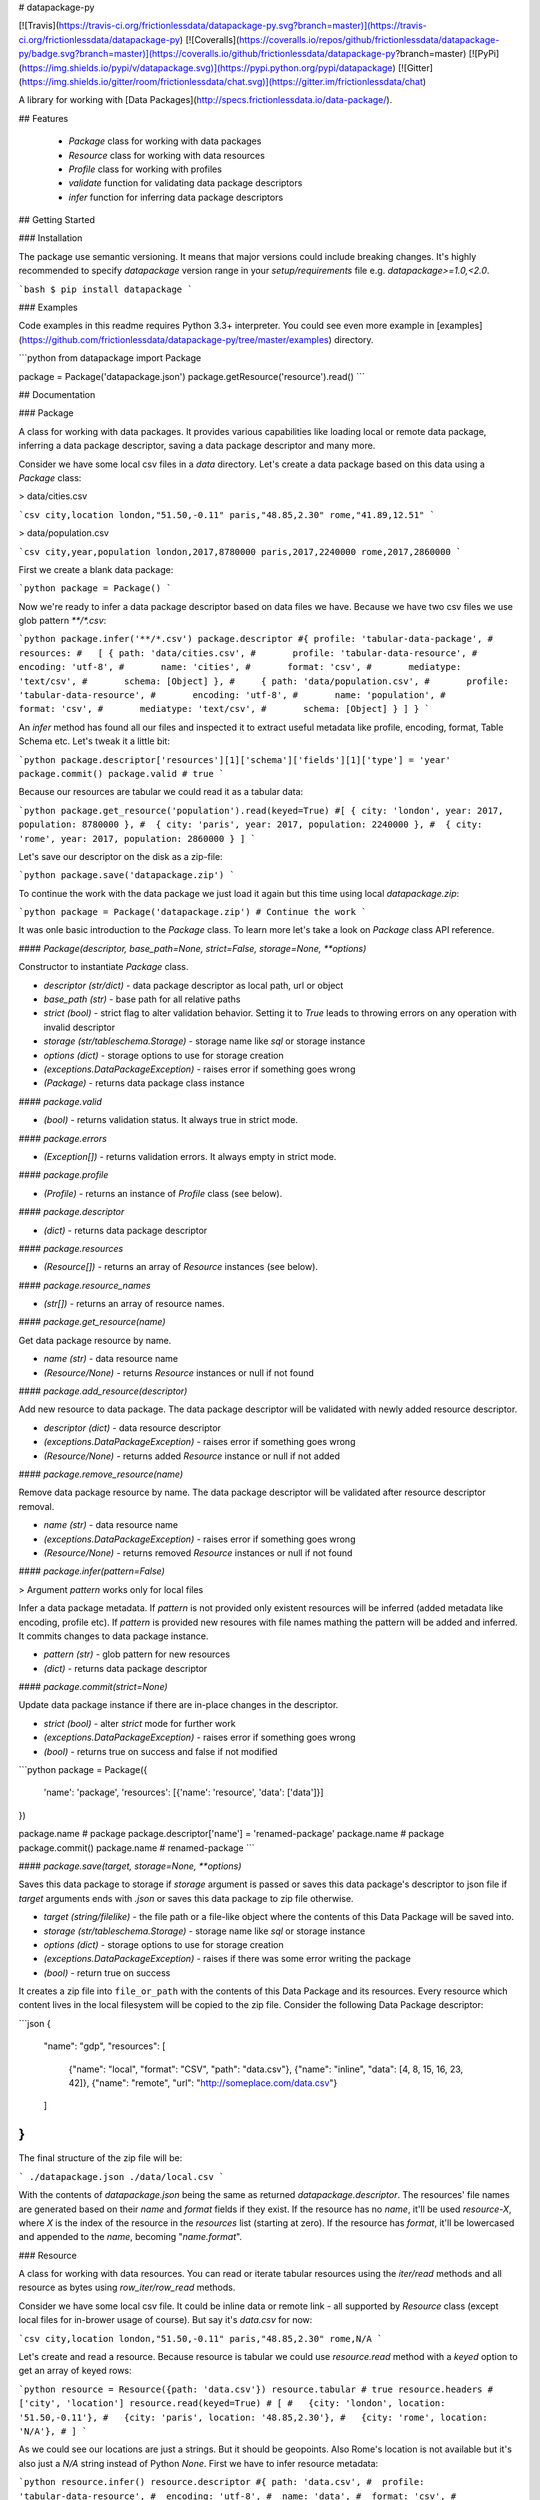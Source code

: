 # datapackage-py

[![Travis](https://travis-ci.org/frictionlessdata/datapackage-py.svg?branch=master)](https://travis-ci.org/frictionlessdata/datapackage-py)
[![Coveralls](https://coveralls.io/repos/github/frictionlessdata/datapackage-py/badge.svg?branch=master)](https://coveralls.io/github/frictionlessdata/datapackage-py?branch=master)
[![PyPi](https://img.shields.io/pypi/v/datapackage.svg)](https://pypi.python.org/pypi/datapackage)
[![Gitter](https://img.shields.io/gitter/room/frictionlessdata/chat.svg)](https://gitter.im/frictionlessdata/chat)

A library for working with [Data Packages](http://specs.frictionlessdata.io/data-package/).

## Features

 - `Package` class for working with data packages
 - `Resource` class for working with data resources
 - `Profile` class for working with profiles
 - `validate` function for validating data package descriptors
 - `infer` function for inferring data package descriptors

## Getting Started

### Installation

The package use semantic versioning. It means that major versions  could include breaking changes. It's highly recommended to specify `datapackage` version range in your `setup/requirements` file e.g. `datapackage>=1.0,<2.0`.

```bash
$ pip install datapackage
```

### Examples

Code examples in this readme requires Python 3.3+ interpreter. You could see even more example in [examples](https://github.com/frictionlessdata/datapackage-py/tree/master/examples) directory.

```python
from datapackage import Package

package = Package('datapackage.json')
package.getResource('resource').read()
```

## Documentation

### Package

A class for working with data packages. It provides various capabilities like loading local or remote data package, inferring a data package descriptor, saving a data package descriptor and many more.

Consider we have some local csv files in a `data` directory. Let's create a data package based on this data using a `Package` class:

> data/cities.csv

```csv
city,location
london,"51.50,-0.11"
paris,"48.85,2.30"
rome,"41.89,12.51"
```

> data/population.csv

```csv
city,year,population
london,2017,8780000
paris,2017,2240000
rome,2017,2860000
```

First we create a blank data package:

```python
package = Package()
```

Now we're ready to infer a data package descriptor based on data files we have. Because we have two csv files we use glob pattern `**/*.csv`:

```python
package.infer('**/*.csv')
package.descriptor
#{ profile: 'tabular-data-package',
#  resources:
#   [ { path: 'data/cities.csv',
#       profile: 'tabular-data-resource',
#       encoding: 'utf-8',
#       name: 'cities',
#       format: 'csv',
#       mediatype: 'text/csv',
#       schema: [Object] },
#     { path: 'data/population.csv',
#       profile: 'tabular-data-resource',
#       encoding: 'utf-8',
#       name: 'population',
#       format: 'csv',
#       mediatype: 'text/csv',
#       schema: [Object] } ] }
```

An `infer` method has found all our files and inspected it to extract useful metadata like profile, encoding, format, Table Schema etc. Let's tweak it a little bit:

```python
package.descriptor['resources'][1]['schema']['fields'][1]['type'] = 'year'
package.commit()
package.valid # true
```

Because our resources are tabular we could read it as a tabular data:

```python
package.get_resource('population').read(keyed=True)
#[ { city: 'london', year: 2017, population: 8780000 },
#  { city: 'paris', year: 2017, population: 2240000 },
#  { city: 'rome', year: 2017, population: 2860000 } ]
```

Let's save our descriptor on the disk as a zip-file:

```python
package.save('datapackage.zip')
```

To continue the work with the data package we just load it again but this time using local `datapackage.zip`:

```python
package = Package('datapackage.zip')
# Continue the work
```

It was onle basic introduction to the `Package` class. To learn more let's take a look on `Package` class API reference.

#### `Package(descriptor, base_path=None, strict=False, storage=None, **options)`

Constructor to instantiate `Package` class.

- `descriptor (str/dict)` - data package descriptor as local path, url or object
- `base_path (str)` - base path for all relative paths
- `strict (bool)` - strict flag to alter validation behavior. Setting it to `True` leads to throwing errors on any operation with invalid descriptor
- `storage (str/tableschema.Storage)` - storage name like `sql` or storage instance
- `options (dict)` - storage options to use for storage creation
- `(exceptions.DataPackageException)` - raises error if something goes wrong
- `(Package)` - returns data package class instance

#### `package.valid`

- `(bool)` - returns validation status. It always true in strict mode.

#### `package.errors`

- `(Exception[])` - returns validation errors. It always empty in strict mode.

#### `package.profile`

- `(Profile)` - returns an instance of `Profile` class (see below).

#### `package.descriptor`

- `(dict)` - returns data package descriptor

#### `package.resources`

- `(Resource[])` - returns an array of `Resource` instances (see below).

#### `package.resource_names`

- `(str[])` - returns an array of resource names.

#### `package.get_resource(name)`

Get data package resource by name.

- `name (str)` - data resource name
- `(Resource/None)` - returns `Resource` instances or null if not found

#### `package.add_resource(descriptor)`

Add new resource to data package. The data package descriptor will be validated  with newly added resource descriptor.

- `descriptor (dict)` - data resource descriptor
- `(exceptions.DataPackageException)` - raises error if something goes wrong
- `(Resource/None)` - returns added `Resource` instance or null if not added

#### `package.remove_resource(name)`

Remove data package resource by name. The data package descriptor will be validated after resource descriptor removal.

- `name (str)` - data resource name
- `(exceptions.DataPackageException)` - raises error if something goes wrong
- `(Resource/None)` - returns removed `Resource` instances or null if not found


#### `package.infer(pattern=False)`

> Argument `pattern` works only for local files

Infer a data package metadata. If `pattern` is not provided only existent resources will be inferred (added metadata like encoding, profile etc). If `pattern` is provided new resoures with file names mathing the pattern will be added and inferred. It commits changes to data package instance.

- `pattern (str)` - glob pattern for new resources
- `(dict)` - returns data package descriptor

#### `package.commit(strict=None)`

Update data package instance if there are in-place changes in the descriptor.

- `strict (bool)` - alter `strict` mode for further work
- `(exceptions.DataPackageException)` - raises error if something goes wrong
- `(bool)` - returns true on success and false if not modified

```python
package = Package({
    'name': 'package',
    'resources': [{'name': 'resource', 'data': ['data']}]
})

package.name # package
package.descriptor['name'] = 'renamed-package'
package.name # package
package.commit()
package.name # renamed-package
```

#### `package.save(target, storage=None, **options)`

Saves this data package to storage if `storage` argument is passed or saves this data package's descriptor to json file if `target` arguments ends with `.json` or saves this data package to zip file otherwise.

- `target (string/filelike)` - the file path or a file-like object where the contents of this Data Package will be saved into.
- `storage (str/tableschema.Storage)` - storage name like `sql` or storage instance
- `options (dict)` - storage options to use for storage creation
- `(exceptions.DataPackageException)` - raises if there was some error writing the package
- `(bool)` - return true on success

It creates a zip file into ``file_or_path`` with the contents of this Data Package and its resources. Every resource which content lives in the local filesystem will be copied to the zip file. Consider the following Data Package descriptor:

```json
{
    "name": "gdp",
    "resources": [
        {"name": "local", "format": "CSV", "path": "data.csv"},
        {"name": "inline", "data": [4, 8, 15, 16, 23, 42]},
        {"name": "remote", "url": "http://someplace.com/data.csv"}
    ]
}
```

The final structure of the zip file will be:

```
./datapackage.json
./data/local.csv
```

With the contents of `datapackage.json` being the same as returned `datapackage.descriptor`. The resources' file names are generated based on their `name` and `format` fields if they exist. If the resource has no `name`, it'll be used `resource-X`, where `X` is the index of the resource in the `resources` list (starting at zero). If the resource has `format`, it'll be lowercased and appended to the `name`, becoming "`name.format`".

### Resource

A class for working with data resources. You can read or iterate tabular resources using the `iter/read` methods and all resource as bytes using `row_iter/row_read` methods.

Consider we have some local csv file. It could be inline data or remote link - all supported by `Resource` class (except local files for in-brower usage of course). But say it's `data.csv` for now:

```csv
city,location
london,"51.50,-0.11"
paris,"48.85,2.30"
rome,N/A
```

Let's create and read a resource. Because resource is tabular we could use `resource.read` method with a `keyed` option to get an array of keyed rows:

```python
resource = Resource({path: 'data.csv'})
resource.tabular # true
resource.headers # ['city', 'location']
resource.read(keyed=True)
# [
#   {city: 'london', location: '51.50,-0.11'},
#   {city: 'paris', location: '48.85,2.30'},
#   {city: 'rome', location: 'N/A'},
# ]
```

As we could see our locations are just a strings. But it should be geopoints. Also Rome's location is not available but it's also just a `N/A` string instead of Python `None`. First we have to infer resource metadata:

```python
resource.infer()
resource.descriptor
#{ path: 'data.csv',
#  profile: 'tabular-data-resource',
#  encoding: 'utf-8',
#  name: 'data',
#  format: 'csv',
#  mediatype: 'text/csv',
# schema: { fields: [ [Object], [Object] ], missingValues: [ '' ] } }
resource.read(keyed=True)
# Fails with a data validation error
```

Let's fix not available location. There is a `missingValues` property in Table Schema specification. As a first try we set `missingValues` to `N/A` in `resource.descriptor.schema`. Resource descriptor could be changed in-place but all changes should be commited by `resource.commit()`:

```python
resource.descriptor['schema']['missingValues'] = 'N/A'
resource.commit()
resource.valid # False
resource.errors
# [<ValidationError: "'N/A' is not of type 'array'">]
```

As a good citiziens we've decided to check out recource descriptor validity. And it's not valid! We should use an array for `missingValues` property. Also don't forget to have an empty string as a missing value:

```python
resource.descriptor['schema']['missingValues'] = ['', 'N/A']
resource.commit()
resource.valid # true
```

All good. It looks like we're ready to read our data again:

```python
resource.read(keyed=True)
# [
#   {city: 'london', location: [51.50,-0.11]},
#   {city: 'paris', location: [48.85,2.30]},
#   {city: 'rome', location: null},
# ]
```

Now we see that:
- locations are arrays with numeric lattide and longitude
- Rome's location is a native JavaScript `null`

And because there are no errors on data reading we could be sure that our data is valid againt our schema. Let's save our resource descriptor:

```python
resource.save('dataresource.json')
```

Let's check newly-crated `dataresource.json`. It contains path to our data file, inferred metadata and our `missingValues` tweak:

```json
{
    "path": "data.csv",
    "profile": "tabular-data-resource",
    "encoding": "utf-8",
    "name": "data",
    "format": "csv",
    "mediatype": "text/csv",
    "schema": {
        "fields": [
            {
                "name": "city",
                "type": "string",
                "format": "default"
            },
            {
                "name": "location",
                "type": "geopoint",
                "format": "default"
            }
        ],
        "missingValues": [
            "",
            "N/A"
        ]
    }
}
```

If we decide to improve it even more we could update the `dataresource.json` file and then open it again using local file name:

```python
resource = Resource('dataresource.json')
# Continue the work
```

It was onle basic introduction to the `Resource` class. To learn more let's take a look on `Resource` class API reference.

#### `Resource(descriptor, base_path=None, strict=False, storage=None, **options)`

Constructor to instantiate `Resource` class.

- `descriptor (str/dict)` - data resource descriptor as local path, url or object
- `base_path (str)` - base path for all relative paths
- `strict (bool)` - strict flag to alter validation behavior. Setting it to `true` leads to throwing errors on any operation with invalid descriptor
- `storage (str/tableschema.Storage)` - storage name like `sql` or storage instance
- `options (dict)` - storage options to use for storage creation
- `(exceptions.DataPackageException)` - raises error if something goes wrong
- `(Resource)` - returns resource class instance

#### `resource.valid`

- `(bool)` - returns validation status. It always true in strict mode.

#### `resource.errors`

- `(Exception[])` - returns validation errors. It always empty in strict mode.

#### `resource.profile`

- `(Profile)` - returns an instance of `Profile` class (see below).

#### `resource.descriptor`

- (dict) - returns resource descriptor

#### `resource.name`

- `(str)` - returns resource name

#### `resource.inline`

- `(bool)` - returns true if resource is inline

#### `resource.local`

- `(bool)` - returns true if resource is local

#### `resource.remote`

- `(bool)` - returns true if resource is remote

#### `resource.multipart`

- `(bool)` - returns true if resource is multipart

#### `resource.tabular`

- `(bool)` - returns true if resource is tabular

#### `resource.source`

- `(list/str)` - returns `data` or `path` property

Combination of `resource.source` and `resource.inline/local/remote/multipart` provides predictable interface to work with resource data.

#### `resource.headers`

> Only for tabular resources

- `(str[])` - returns data source headers

#### `resource.schema`

> Only for tabular resources

For tabular resources it returns `Schema` instance to interact with data schema. Read API documentation - [tableschema.Schema](https://github.com/frictionlessdata/tableschema-py#schema).

- `(tableschema.Schema)` - returns schema class instance

#### `resource.iter(keyed=Fase, extended=False, cast=True, relations=False)`

> Only for tabular resources

Iter through the table data and emits rows cast based on table schema (async for loop). Data casting could be disabled.

- `keyed (bool)` - iter keyed rows
- `extended (bool)` - iter extended rows
- `cast (bool)` - disable data casting if false
- `relations (bool)` - if true foreign key fields will be checked and resolved to its references
- `(exceptions.DataPackageException)` - raises any error occured in this process
- `(any[]/any{})` - yields rows:
  - `[value1, value2]` - base
  - `{header1: value1, header2: value2}` - keyed
  - `[rowNumber, [header1, header2], [value1, value2]]` - extended

#### `resource.read(keyed=False, extended=False, cast=True, relations=False, limit=None)`

> Only for tabular resources

Read the whole table and returns as array of rows. Count of rows could be limited.

- `keyed (bool)` - flag to emit keyed rows
- `extended (bool)` - flag to emit extended rows
- `cast (bool)` - flag to disable data casting if false
- `relations (bool)` - if true foreign key fields will be checked and resolved to its references
- `limit (int)` - integer limit of rows to return
- `(exceptions.DataPackageException)` - raises any error occured in this process
- `(list[])` - returns array of rows (see `table.iter`)

#### `resource.check_relations()`

> Only for tabular resources

It checks foreign keys and raises an exception if there are integrity issues.

- `(exceptions.RelationError)` - raises if there are integrity issues
- `(bool)` - returns True if no issues

#### `resource.raw_iter(stream=False)`

Iterate over data chunks as bytes. If `stream` is true File-like object will be returned.

- `stream (bool)` - File-like object will be returned
- `(bytes[]/filelike)` - returns bytes[]/filelike

#### `resource.raw_read()`

Returns resource data as bytes.

- (bytes) - returns resource data in bytes

#### `resource.infer()`

Infer resource metadata like name, format, mediatype, encoding, schema and profile. It commits this changes into resource instance.

- `(dict)` - returns resource descriptor

#### `resource.commit(strict=None)`

Update resource instance if there are in-place changes in the descriptor.

- `strict (bool)` - alter `strict` mode for further work
- `(exceptions.DataPackageException)` - raises error if something goes wrong
- `(bool)` - returns true on success and false if not modified

#### `resource.save(target, storage=None, **options)`

Saves this resource into storage if `storage` argument is passed or saves this resource's descriptor to json file otherwise.

- `target (str)` - path where to save a resource
- `storage (str/tableschema.Storage)` - storage name like `sql` or storage instance
- `options (dict)` - storage options to use for storage creation
- `(exceptions.DataPackageException)` - raises error if something goes wrong
- `(bool)` - returns true on success

### Profile

A component to represent JSON Schema profile from [Profiles Registry]( https://specs.frictionlessdata.io/schemas/registry.json):

```python
profile = Profile('data-package')

profile.name # data-package
profile.jsonschema # JSON Schema contents

try:
   valid = profile.validate(descriptor)
except exceptions.ValidationError as exception:
   for error in exception.errors:
       # handle individual error
```

#### `Profile(profile)`

Constuctor to instantiate `Profile` class.

- `profile (str)` - profile name in registry or URL to JSON Schema
- `(exceptions.DataPackageException)` - raises error if something goes wrong
- `(Profile)` - returns profile class instance

#### `profile.name`

- `(str/None)` - returns profile name if available

#### `profile.jsonschema`

- `(dict)` - returns profile JSON Schema contents

#### `profile.validate(descriptor)`

Validate a data package `descriptor` against the profile.

- `descriptor (dict)` - retrieved and dereferenced data package descriptor
- `(exceptions.ValidationError)` - raises if not valid
- `(bool)` - returns True if valid

### Validate

A standalone function to validate a data package descriptor:

```python
from datapackage import validate, exceptions

try:
    valid = validate(descriptor)
except exceptions.ValidationError as exception:
   for error in exception.errors:
       # handle individual error
```

#### `validate(descriptor)`

Validate a data package descriptor.

- `descriptor (str/dict)` - package descriptor (one of):
  - local path
  - remote url
  - object
- (exceptions.ValidationError) - raises on invalid
- `(bool)` - returns true on valid

### Infer

A standalone function to infer a data package descriptor.

```python
descriptor = infer('**/*.csv')
#{ profile: 'tabular-data-resource',
#  resources:
#   [ { path: 'data/cities.csv',
#       profile: 'tabular-data-resource',
#       encoding: 'utf-8',
#       name: 'cities',
#       format: 'csv',
#       mediatype: 'text/csv',
#       schema: [Object] },
#     { path: 'data/population.csv',
#       profile: 'tabular-data-resource',
#       encoding: 'utf-8',
#       name: 'population',
#       format: 'csv',
#       mediatype: 'text/csv',
#       schema: [Object] } ] }
```

#### `infer(pattern, base_path=None)`

> Argument `pattern` works only for local files

Infer a data package descriptor.

- `pattern (str)` - glob file pattern
- `(dict)` - returns data package descriptor


### Foreign Keys

The library supports foreign keys described in the [Table Schema](http://specs.frictionlessdata.io/table-schema/#foreign-keys) specification. It means if your data package descriptor use `resources[].schema.foreignKeys` property for some resources a data integrity will be checked on reading operations.

Consider we have a data package:

```python
DESCRIPTOR = {
  'resources': [
    {
      'name': 'teams',
      'data': [
        ['id', 'name', 'city'],
        ['1', 'Arsenal', 'London'],
        ['2', 'Real', 'Madrid'],
        ['3', 'Bayern', 'Munich'],
      ],
      'schema': {
        'fields': [
          {'name': 'id', 'type': 'integer'},
          {'name': 'name', 'type': 'string'},
          {'name': 'city', 'type': 'string'},
        ],
        'foreignKeys': [
          {
            'fields': 'city',
            'reference': {'resource': 'cities', 'fields': 'name'},
          },
        ],
      },
    }, {
      'name': 'cities',
      'data': [
        ['name', 'country'],
        ['London', 'England'],
        ['Madrid', 'Spain'],
      ],
    },
  ],
}
```

Let's check relations for a `teams` resource:

```python
from datapackage import Package

package = Package(DESCRIPTOR)
teams = package.get_resource('teams')
teams.check_relations()
# tableschema.exceptions.RelationError: Foreign key "['city']" violation in row "4"
```

As we could see there is a foreign key violation. That's because our lookup table `cities` doesn't have a city of `Munich` but we have a team from there. We need to fix it in `cities` resource:

```python
package.descriptor['resources'][1]['data'].append(['Munich', 'Germany'])
package.commit()
teams = package.get_resource('teams')
teams.check_relations()
# True
```

Fixed! But not only a check operation is available. We could use `relations` argument for `resource.iter/read` methods to dereference a resource relations:

```python
teams.read(keyed=True, relations=True)
#[{'id': 1, 'name': 'Arsenal', 'city': {'name': 'London', 'country': 'England}},
# {'id': 2, 'name': 'Real', 'city': {'name': 'Madrid', 'country': 'Spain}},
# {'id': 3, 'name': 'Bayern', 'city': {'name': 'Munich', 'country': 'Germany}}]
```

Instead of plain city name we've got a dictionary containing a city data. These `resource.iter/read` methods will fail with the same as `resource.check_relations` error if there is an integrity issue. But only if `relations=True` flag is passed.

### Exceptions

#### `exceptions.DataPackageException`

Base class for all library exceptions. If there are multiple errors it could be read from an exceptions object:

```python
try:
    # lib action
except exceptions.DataPackageException as exception:
    if exception.multiple:
        for error in exception.errors:
            # handle error
```

#### `exceptions.LoadError`

All loading errors.

#### `exceptions.ValidationError`

All validation errors.

#### `exceptions.CastError`

All value cast errors.

#### `exceptions.RelationError`

All integrity errors.

#### `exceptions.StorageError`

All storage errors.

### CLI

> It's a provisional API. If you use it as a part of other program please pin concrete `datapackage` version to your requirements file.

The library ships with a simple CLI:

```bash
$ datapackage infer '**/*.csv'
Data package descriptor:
{'profile': 'tabular-data-package',
 'resources': [{'encoding': 'utf-8',
                'format': 'csv',
                'mediatype': 'text/csv',
                'name': 'data',
                'path': 'data/datapackage/data.csv',
                'profile': 'tabular-data-resource',
                'schema': ...}}]}
```

#### `$ datapackage`

```bash
Usage: cli.py [OPTIONS] COMMAND [ARGS]...

Options:
  --version  Show the version and exit.
  --help     Show this message and exit.

Commands:
  infer
  validate
```

## Contributing

The project follows the [Open Knowledge International coding standards](https://github.com/okfn/coding-standards).

Recommended way to get started is to create and activate a project virtual environment.
To install package and development dependencies into active environment:

```
$ make install
```

To run tests with linting and coverage:

```bash
$ make test
```

For linting `pylama` configured in `pylama.ini` is used. On this stage it's already
installed into your environment and could be used separately with more fine-grained control
as described in documentation - https://pylama.readthedocs.io/en/latest/.

For example to sort results by error type:

```bash
$ pylama --sort <path>
```

For testing `tox` configured in `tox.ini` is used.
It's already installed into your environment and could be used separately with more fine-grained control as described in documentation - https://testrun.org/tox/latest/.

For example to check subset of tests against Python 2 environment with increased verbosity.
All positional arguments and options after `--` will be passed to `py.test`:

```bash
tox -e py27 -- -v tests/<path>
```

Under the hood `tox` uses `pytest` configured in `pytest.ini`, `coverage`
and `mock` packages. This packages are available only in tox envionments.

Here is a list of the library contributors:
- Tryggvi Björgvinsson <tryggvi.bjorgvinsson@okfn.org>
- Gunnlaugur Thor Briem <gunnlaugur@gmail.com>
- Edouard <edou4rd@gmail.com>
- Michael Bauer <mihi@lo-res.org>
- Alex Chandel <alexchandel@gmail.com>
- Jessica B. Hamrick <jhamrick@berkeley.edu>
- Ricardo Lafuente
- Paul Walsh <paulywalsh@gmail.com>
- Luiz Armesto <luiz.armesto@gmail.com>
- hansl <hansl@edge-net.net>
- femtotrader <femto.trader@gmail.com>
- Vitor Baptista <vitor@vitorbaptista.com>
- Bryon Jacob <bryon@data.world>

## Changelog

Here described only breaking and the most important changes. The full changelog and documentation for all released versions could be found in nicely formatted [commit history](https://github.com/frictionlessdata/datapackage-py/commits/master).

### v1.2

Updated behaviour:

- CLI command `$ datapackage infer` now outputs only a JSON-formatted data package descriptor.

### v1.1

New API added:

- Added an integration between `Package/Resource` and the `tableschema.Storage` - https://github.com/frictionlessdata/tableschema-py#storage. It allows to load and save data package from/to different storages like SQL/BigQuery/etc.

